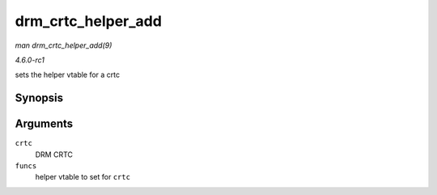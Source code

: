 
.. _API-drm-crtc-helper-add:

===================
drm_crtc_helper_add
===================

*man drm_crtc_helper_add(9)*

*4.6.0-rc1*

sets the helper vtable for a crtc


Synopsis
========

.. c:function:: void drm_crtc_helper_add( struct drm_crtc * crtc, const struct drm_crtc_helper_funcs * funcs )

Arguments
=========

``crtc``
    DRM CRTC

``funcs``
    helper vtable to set for ``crtc``
